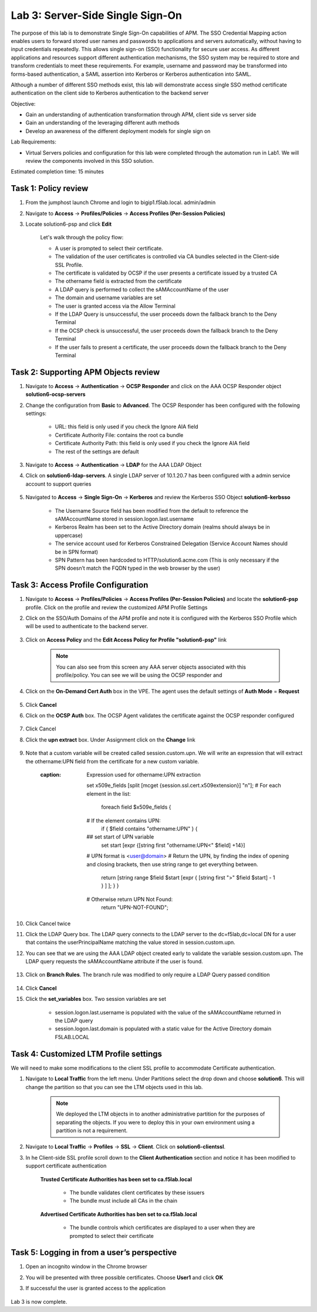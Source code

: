 Lab 3: Server-Side Single Sign-On
=====================================

The purpose of this lab is to demonstrate Single Sign-On capabilities of APM.  The SSO Credential Mapping action enables users to forward
stored user names and passwords to applications and servers automatically, without having to input credentials repeatedly.   This allows single
sign-on (SSO) functionality for secure user access.  As different applications and resources support different authentication mechanisms, the SSO system
may be required to store and transform credentials to meet these requirements. For example, username and password may be transformed into forms-based
authentication, a SAML assertion into Kerberos or Kerberos authentication into SAML.

Although a number of different SSO methods exist, this lab will demonstrate access single SSO method certificate authentication on the client side to Kerberos authentication to the backend server

Objective:

-  Gain an understanding of authentication transformation through APM, client side vs server side

-  Gain an understanding of the leveraging different auth methods

-  Develop an awareness of the different deployment models for single sign on

Lab Requirements:

-  Virtual Servers policies and configuration for this lab were completed through the automation run in Lab1.  We will review the components involved in this SSO solution.

Estimated completion time: 15 minutes

Task 1: Policy review
-----------------------

#. From the jumphost launch Chrome and login to bigip1.f5lab.local.  admin/admin

#. Navigate to **Access** -> **Profiles/Policies** -> **Access Profiles (Per-Session Policies)**

#. Locate solution6-psp and click **Edit**

    |Lab3-Image1|

    Let's walk through the policy flow:

    - A user is prompted to select their certificate.

    - The validation of the user certificates is controlled via CA bundles selected in the Client-side SSL Profile.

    - The certificate is validated by OCSP if the user presents a certificate issued by a trusted CA

    - The othername field is extracted from the certificate

    - A LDAP query is performed to collect the sAMAccountName of the user

    - The domain and username variables are set

    - The user is granted access via the Allow Terminal

    - If the LDAP Query is unsuccessful, the user proceeds down the fallback branch to the Deny Terminal

    - If the OCSP check is unsuccessful, the user proceeds down the fallback branch to the Deny Terminal

    - If the user fails to present a certificate, the user proceeds down the fallback branch to the Deny Terminal

Task 2: Supporting APM Objects review
---------------------------------------

#. Navigate to **Access** -> **Authentication** -> **OCSP Responder** and click on the AAA OCSP Responder object **solution6-ocsp-servers**

#. Change the configuration from **Basic** to **Advanced**.  The OCSP Responder has been configured with the following settings:

    - URL: this field is only used if you check the Ignore AIA field

    - Certificate Authority File: contains the root ca bundle

    - Certificate Authority Path: this field is only used if you check the Ignore AIA field

    - The rest of the settings are default

    |Lab3-Image10|

#. Navigate to **Access** -> **Authentication** -> **LDAP** for the AAA LDAP Object

#. Click on **solution6-ldap-servers**. A single LDAP server of 10.1.20.7 has been configured with a admin service account to support queries

    |Lab3-Image11|

#. Navigated to **Access** -> **Single Sign-On** -> **Kerberos** and review the Kerberos SSO Object **solution6-kerbsso**

    - The Username Source field has been modified from the default to reference the sAMAccountName stored in session.logon.last.username

    - Kerberos Realm has been set to the Active Directory domain (realms should always be in uppercase)

    - The service account used for Kerberos Constrained Delegation (Service Account Names should be in SPN format)

    - SPN Pattern has been hardcoded to HTTP/solution6.acme.com (This is only necessary if the SPN doesn’t match the FQDN typed in the web browser by the user)

    |Lab3-Image12|

Task 3: Access Profile Configuration
--------------------------------------

#. Navigate to **Access** -> **Profiles/Policies** -> **Access Profiles (Per-Session Policies)** and locate the **solution6-psp** profile.  Click on the profile and review the customized APM Profile Settings

#. Click on the SSO/Auth Domains of the APM profile and note it is configured with the Kerberos SSO Profile which will be used to authenticate to the backend server.

    |Lab3-Image9|

#. Click on **Access Policy** and the **Edit Access Policy for Profile "solution6-psp"** link

    .. Note::  You can also see from this screen any AAA server objects associated with this profile/policy.  You can see we will be using the OCSP responder and

#. Click on the **On-Demand Cert Auth** box in the VPE.  The agent uses the default settings of **Auth Mode** = **Request**

    |Lab3-Image2|

#. Click **Cancel**

#. Click on the **OCSP Auth** box.  The OCSP Agent validates the certificate against the OCSP responder configured

    |Lab3-Image3|

#. Click Cancel

#. Click the **upn extract** box.  Under Assignment click on the **Change** link

    |Lab3-Image4|

#. Note that a custom variable will be created called session.custom.upn.  We will write an expression that will extract the othername:UPN field from the certificate for a new custom variable.

    .. code-block::
    :caption: Expression used for othername:UPN extraction

      set x509e_fields [split [mcget {session.ssl.cert.x509extension}] "\n"];
      # For each element in the list:
        foreach field $x509e_fields {
      # If the element contains UPN:
        if { $field contains "othername:UPN" } {
      ## set start of UPN variable
        set start [expr {[string first "othername:UPN<" $field] +14}]
      # UPN format is <user@domain>
      # Return the UPN, by finding the index of opening and closing brackets, then use string range to get everything between.
        return [string range $field $start [expr { [string first ">" $field $start] - 1 } ] ];  } }
      # Otherwise return UPN Not Found:
        return "UPN-NOT-FOUND";

      |Lab3-Image15|

#. Click Cancel twice

#. Click the LDAP Query box. The LDAP query connects to the LDAP server to the dc=f5lab,dc=local DN for a user that contains the userPrincipalName matching the value stored in session.custom.upn.

#. You can see that we are using the AAA LDAP object created early to validate the variable session.custom.upn. The LDAP query requests the sAMAccountName attribute if the user is found.

      |Lab3-Image5|

#. Click on **Branch Rules**. The branch rule was modified to only require a LDAP Query passed condition

      |Lab3-Image6|

#. Click **Cancel**

#. Click the **set_variables** box.  Two session variables are set

      - session.logon.last.username is populated with the value of the sAMAccountName returned in the LDAP query
      - session.logon.last.domain is populated with a static value for the Active Directory domain F5LAB.LOCAL

      |Lab3-Image7|


Task 4: Customized LTM Profile settings
------------------------------------------

We will need to make some modifications to the client SSL profile to accommodate Certificate authentication.

#. Navigate to **Local Traffic** from the left menu.  Under Partitions select the drop down and choose **solution6**.  This will change the partition so that you can see the LTM objects used in this lab.

    .. Note:: We deployed the LTM objects in to another administrative partition for the purposes of separating the objects.  If you were to deploy this in your own environment using a partition is not a requirement.

    |Lab3-Image16|

#. Navigate to **Local Traffic** -> **Profiles** -> **SSL** -> **Client**.  Click on **solution6-clientssl**.

#. In he Client-side SSL profile scroll down to the **Client Authentication** section and notice it has been modified to support certificate authentication

    **Trusted Certificate Authorities has been set to ca.f5lab.local**

      - The bundle validates client certificates by these issuers
      - The bundle must include all CAs in the chain

    **Advertised Certificate Authorities has ben set to ca.f5lab.local**

      - The bundle controls which certificates are displayed to a user when they are prompted to select their certificate

    |Lab3-Image8|

Task 5: Logging in from a user’s perspective
----------------------------------------------

#.  Open an incognito window in the Chrome browser

#.  You will be presented with three possible certificates.  Choose **User1** and click **OK**

    |Lab3-Image13|

#. If successful the user is granted access to the application

    |Lab3-Image14|

Lab 3 is now complete.

.. |Lab3-Image1| image:: ./media/Lab3-Image1.png
.. |Lab3-Image2| image:: ./media/Lab3-Image2.png
.. |Lab3-Image3| image:: ./media/Lab3-Image3.png
.. |Lab3-Image4| image:: ./media/Lab3-Image4.png
.. |Lab3-Image5| image:: ./media/Lab3-Image5.png
.. |Lab3-Image6| image:: ./media/Lab3-Image6.png
.. |Lab3-Image7| image:: ./media/Lab3-Image7.png
.. |Lab3-Image8| image:: ./media/Lab3-Image8.png
.. |Lab3-Image9| image:: ./media/Lab3-Image9.png
.. |Lab3-Image10| image:: ./media/Lab3-Image10.png
.. |Lab3-Image11| image:: ./media/Lab3-Image11.png
.. |Lab3-Image12| image:: ./media/Lab3-Image12.png
.. |Lab3-Image13| image:: ./media/Lab3-Image13.png
.. |Lab3-Image14| image:: ./media/Lab3-Image14.png
.. |Lab3-Image15| image:: ./media/Lab3-Image15.png
.. |Lab3-Image16| image:: ./media/Lab3-Image16.png
